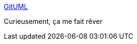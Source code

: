 :jbake-type: post
:jbake-status: published
:jbake-title: GitUML
:jbake-tags: plantuml,github,architecture,uml,diagram,_mois_oct.,_année_2019
:jbake-date: 2019-10-24
:jbake-depth: ../
:jbake-uri: shaarli/1571923684000.adoc
:jbake-source: https://nicolas-delsaux.hd.free.fr/Shaarli?searchterm=https%3A%2F%2Fwww.gituml.com%2F&searchtags=plantuml+github+architecture+uml+diagram+_mois_oct.+_ann%C3%A9e_2019
:jbake-style: shaarli

https://www.gituml.com/[GitUML]

Curieusement, ça me fait rêver
